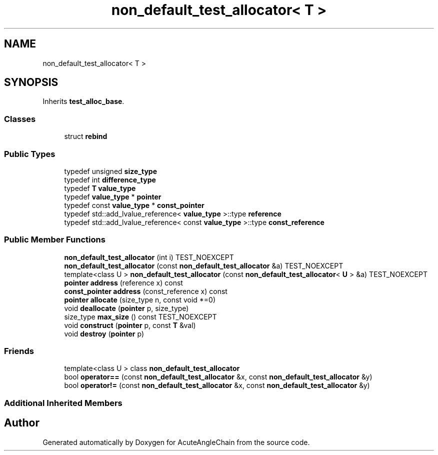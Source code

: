 .TH "non_default_test_allocator< T >" 3 "Sun Jun 3 2018" "AcuteAngleChain" \" -*- nroff -*-
.ad l
.nh
.SH NAME
non_default_test_allocator< T >
.SH SYNOPSIS
.br
.PP
.PP
Inherits \fBtest_alloc_base\fP\&.
.SS "Classes"

.in +1c
.ti -1c
.RI "struct \fBrebind\fP"
.br
.in -1c
.SS "Public Types"

.in +1c
.ti -1c
.RI "typedef unsigned \fBsize_type\fP"
.br
.ti -1c
.RI "typedef int \fBdifference_type\fP"
.br
.ti -1c
.RI "typedef \fBT\fP \fBvalue_type\fP"
.br
.ti -1c
.RI "typedef \fBvalue_type\fP * \fBpointer\fP"
.br
.ti -1c
.RI "typedef const \fBvalue_type\fP * \fBconst_pointer\fP"
.br
.ti -1c
.RI "typedef std::add_lvalue_reference< \fBvalue_type\fP >::type \fBreference\fP"
.br
.ti -1c
.RI "typedef std::add_lvalue_reference< const \fBvalue_type\fP >::type \fBconst_reference\fP"
.br
.in -1c
.SS "Public Member Functions"

.in +1c
.ti -1c
.RI "\fBnon_default_test_allocator\fP (int i) TEST_NOEXCEPT"
.br
.ti -1c
.RI "\fBnon_default_test_allocator\fP (const \fBnon_default_test_allocator\fP &a) TEST_NOEXCEPT"
.br
.ti -1c
.RI "template<class U > \fBnon_default_test_allocator\fP (const \fBnon_default_test_allocator\fP< \fBU\fP > &a) TEST_NOEXCEPT"
.br
.ti -1c
.RI "\fBpointer\fP \fBaddress\fP (reference x) const"
.br
.ti -1c
.RI "\fBconst_pointer\fP \fBaddress\fP (const_reference x) const"
.br
.ti -1c
.RI "\fBpointer\fP \fBallocate\fP (size_type n, const void *=0)"
.br
.ti -1c
.RI "void \fBdeallocate\fP (\fBpointer\fP p, size_type)"
.br
.ti -1c
.RI "size_type \fBmax_size\fP () const TEST_NOEXCEPT"
.br
.ti -1c
.RI "void \fBconstruct\fP (\fBpointer\fP p, const \fBT\fP &val)"
.br
.ti -1c
.RI "void \fBdestroy\fP (\fBpointer\fP p)"
.br
.in -1c
.SS "Friends"

.in +1c
.ti -1c
.RI "template<class U > class \fBnon_default_test_allocator\fP"
.br
.ti -1c
.RI "bool \fBoperator==\fP (const \fBnon_default_test_allocator\fP &x, const \fBnon_default_test_allocator\fP &y)"
.br
.ti -1c
.RI "bool \fBoperator!=\fP (const \fBnon_default_test_allocator\fP &x, const \fBnon_default_test_allocator\fP &y)"
.br
.in -1c
.SS "Additional Inherited Members"


.SH "Author"
.PP 
Generated automatically by Doxygen for AcuteAngleChain from the source code\&.
